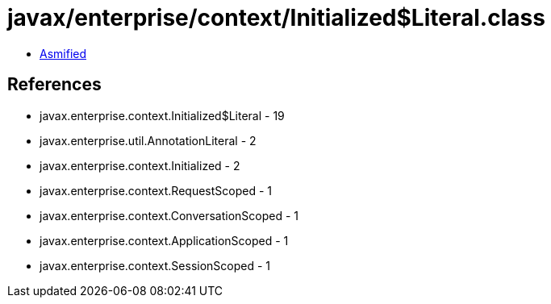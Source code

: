 = javax/enterprise/context/Initialized$Literal.class

 - link:Initialized$Literal-asmified.java[Asmified]

== References

 - javax.enterprise.context.Initialized$Literal - 19
 - javax.enterprise.util.AnnotationLiteral - 2
 - javax.enterprise.context.Initialized - 2
 - javax.enterprise.context.RequestScoped - 1
 - javax.enterprise.context.ConversationScoped - 1
 - javax.enterprise.context.ApplicationScoped - 1
 - javax.enterprise.context.SessionScoped - 1
